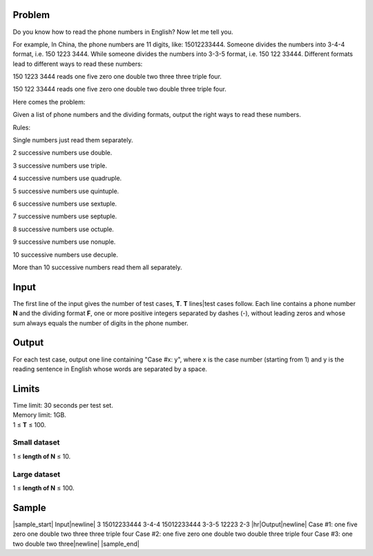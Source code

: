 Problem
-------
Do you know how to read the phone numbers in English? Now let me tell you.

For example, In China, the phone numbers are 11 digits, like: 15012233444. Someone divides the numbers into 3-4-4 format, i.e. 150 1223 3444. While someone divides the numbers into 3-3-5 format, i.e. 150 122 33444. Different formats lead to different ways to read these numbers:

150 1223 3444 reads one five zero one double two three three triple four.

150 122 33444 reads one five zero one double two double three triple four.

Here comes the problem:

Given a list of phone numbers and the dividing formats, output the right ways to read these numbers.

Rules:

Single numbers just read them separately.

2 successive numbers use double.

3 successive numbers use triple.

4 successive numbers use quadruple.

5 successive numbers use quintuple.

6 successive numbers use sextuple.

7 successive numbers use septuple.

8 successive numbers use octuple.

9 successive numbers use nonuple.

10 successive numbers use decuple.

More than 10 successive numbers read them all separately.

Input
-----
The first line of the input gives the number of test cases, **T**. **T** lines|test cases follow. Each line contains a phone number **N** and the dividing format **F**, one or more positive integers separated by dashes (-), without leading zeros and whose sum always equals the number of digits in the phone number.

Output
------
For each test case, output one line containing "Case #x: y", where x is the case number (starting from 1) and y is the reading sentence in English whose words are separated by a space.

Limits
------
| Time limit: 30 seconds per test set.
| Memory limit: 1GB.
| 1 ≤ **T** ≤ 100.

Small dataset
~~~~~~~~~~~~~
1 ≤ **length of N** ≤ 10.

Large dataset
~~~~~~~~~~~~~
1 ≤ **length of N** ≤ 100.

Sample
------

|sample_start|
Input\ |newline|
3
15012233444 3-4-4
15012233444 3-3-5
12223 2-3
|hr|\ Output\ |newline|
Case #1: one five zero one double two three three triple four
Case #2: one five zero one double two double three triple four
Case #3: one two double two three\ |newline|
|sample_end|

.. |sample_start| raw:: html

    <pre>

.. |newline| raw:: html

    <br>

.. |hr| raw:: html

    <hr>

.. |sample_end| raw:: html

    </pre>
